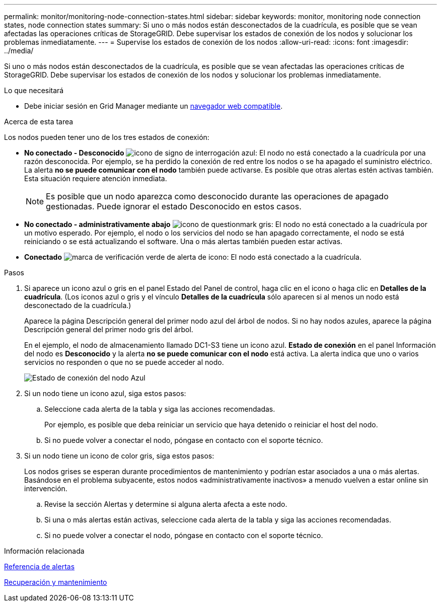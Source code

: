 ---
permalink: monitor/monitoring-node-connection-states.html 
sidebar: sidebar 
keywords: monitor, monitoring node connection states, node connection states 
summary: Si uno o más nodos están desconectados de la cuadrícula, es posible que se vean afectadas las operaciones críticas de StorageGRID. Debe supervisar los estados de conexión de los nodos y solucionar los problemas inmediatamente. 
---
= Supervise los estados de conexión de los nodos
:allow-uri-read: 
:icons: font
:imagesdir: ../media/


[role="lead"]
Si uno o más nodos están desconectados de la cuadrícula, es posible que se vean afectadas las operaciones críticas de StorageGRID. Debe supervisar los estados de conexión de los nodos y solucionar los problemas inmediatamente.

.Lo que necesitará
* Debe iniciar sesión en Grid Manager mediante un xref:../admin/web-browser-requirements.adoc[navegador web compatible].


.Acerca de esta tarea
Los nodos pueden tener uno de los tres estados de conexión:

* *No conectado - Desconocido* image:../media/icon_alarm_blue_unknown.png["icono de signo de interrogación azul"]: El nodo no está conectado a la cuadrícula por una razón desconocida. Por ejemplo, se ha perdido la conexión de red entre los nodos o se ha apagado el suministro eléctrico. La alerta *no se puede comunicar con el nodo* también puede activarse. Es posible que otras alertas estén activas también. Esta situación requiere atención inmediata.
+

NOTE: Es posible que un nodo aparezca como desconocido durante las operaciones de apagado gestionadas. Puede ignorar el estado Desconocido en estos casos.

* *No conectado - administrativamente abajo* image:../media/icon_alarm_gray_administratively_down.png["icono de questionmark gris"]: El nodo no está conectado a la cuadrícula por un motivo esperado. Por ejemplo, el nodo o los servicios del nodo se han apagado correctamente, el nodo se está reiniciando o se está actualizando el software. Una o más alertas también pueden estar activas.
* *Conectado* image:../media/icon_alert_green_checkmark.png["marca de verificación verde de alerta de icono"]: El nodo está conectado a la cuadrícula.


.Pasos
. Si aparece un icono azul o gris en el panel Estado del Panel de control, haga clic en el icono o haga clic en *Detalles de la cuadrícula*. (Los iconos azul o gris y el vínculo *Detalles de la cuadrícula* sólo aparecen si al menos un nodo está desconectado de la cuadrícula.)
+
Aparece la página Descripción general del primer nodo azul del árbol de nodos. Si no hay nodos azules, aparece la página Descripción general del primer nodo gris del árbol.

+
En el ejemplo, el nodo de almacenamiento llamado DC1-S3 tiene un icono azul. *Estado de conexión* en el panel Información del nodo es *Desconocido* y la alerta *no se puede comunicar con el nodo* está activa. La alerta indica que uno o varios servicios no responden o que no se puede acceder al nodo.

+
image::../media/node_connection_state_blue.png[Estado de conexión del nodo Azul]

. Si un nodo tiene un icono azul, siga estos pasos:
+
.. Seleccione cada alerta de la tabla y siga las acciones recomendadas.
+
Por ejemplo, es posible que deba reiniciar un servicio que haya detenido o reiniciar el host del nodo.

.. Si no puede volver a conectar el nodo, póngase en contacto con el soporte técnico.


. Si un nodo tiene un icono de color gris, siga estos pasos:
+
Los nodos grises se esperan durante procedimientos de mantenimiento y podrían estar asociados a una o más alertas. Basándose en el problema subyacente, estos nodos «administrativamente inactivos» a menudo vuelven a estar online sin intervención.

+
.. Revise la sección Alertas y determine si alguna alerta afecta a este nodo.
.. Si una o más alertas están activas, seleccione cada alerta de la tabla y siga las acciones recomendadas.
.. Si no puede volver a conectar el nodo, póngase en contacto con el soporte técnico.




.Información relacionada
xref:alerts-reference.adoc[Referencia de alertas]

xref:../maintain/index.adoc[Recuperación y mantenimiento]
